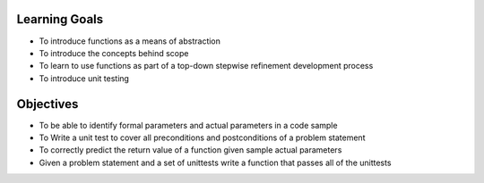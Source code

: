 Learning Goals
==============

* To introduce functions as a means of abstraction
* To introduce the concepts behind scope
* To learn to use functions as part of a top-down stepwise refinement development process
* To introduce unit testing

Objectives
==========

* To be able to identify formal parameters and actual parameters in a code sample
* To Write a unit test to cover all preconditions and postconditions of a problem statement
* To correctly predict the return value of a function given sample actual parameters
* Given a problem statement and a set of unittests write a function that passes all of the unittests
